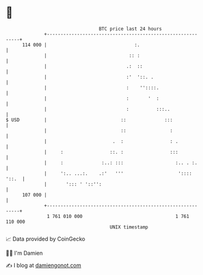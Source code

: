 * 👋

#+begin_example
                                     BTC price last 24 hours                    
                 +------------------------------------------------------------+ 
         114 000 |                                :.                          | 
                 |                              :: :                          | 
                 |                             .:  ::                         | 
                 |                             :'  '::. .                     | 
                 |                             :    ''::::.                   | 
                 |                             :       '  :                   | 
                 |                             :          :::..               | 
   $ USD         |                           ::              :::              | 
                 |                           ::                :              | 
                 |                        .  :                 : .            | 
                 |     :                 ::. :                 :::            | 
                 |     :              :..: :::                   :.. . :.     | 
                 |     ':.. ...:.    .:'   '''                    ':::: '::.  | 
                 |       '::: ' '::'':                                        | 
         107 000 |                                                            | 
                 +------------------------------------------------------------+ 
                  1 761 010 000                                  1 761 110 000  
                                         UNIX timestamp                         
#+end_example
📈 Data provided by CoinGecko

🧑‍💻 I'm Damien

✍️ I blog at [[https://www.damiengonot.com][damiengonot.com]]
